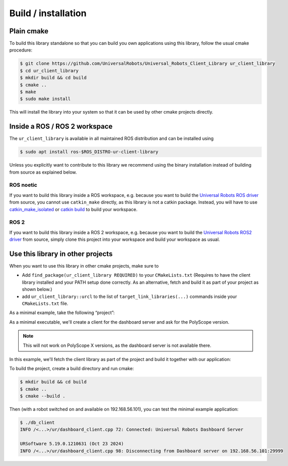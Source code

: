 Build / installation
====================

Plain cmake
-----------
To build this library standalone so that you can build you own
applications using this library, follow the usual cmake procedure:

.. code:: console

   $ git clone https://github.com/UniversalRobots/Universal_Robots_Client_Library ur_client_library
   $ cd ur_client_library
   $ mkdir build && cd build
   $ cmake ..
   $ make
   $ sudo make install

This will install the library into your system so that it can be used by
other cmake projects directly.


Inside a ROS / ROS 2 workspace
------------------------------

The ``ur_client_library`` is available in all maintained ROS distribution and can be installed
using

.. code:: console

   $ sudo apt install ros-$ROS_DISTRO-ur-client-library

Unless you explicitly want to contribute to this library we recommend using the binary installation
instead of building from source as explained below.

ROS noetic
^^^^^^^^^^

If you want to build this library inside a ROS workspace, e.g. because
you want to build the `Universal Robots ROS
driver <https://github.com/UniversalRobots/Universal_Robots_ROS_Driver>`__
from source, you cannot use ``catkin_make`` directly, as this library is
not a catkin package. Instead, you will have to use
`catkin_make_isolated <http://docs.ros.org/independent/api/rep/html/rep-0134.html>`_
or `catkin
build <https://catkin-tools.readthedocs.io/en/latest/verbs/catkin_build.html>`__
to build your workspace.

ROS 2
^^^^^

If you want to build this library inside a ROS 2 workspace, e.g. because
you want to build the `Universal Robots ROS2
driver <https://github.com/UniversalRobots/Universal_Robots_ROS2_Driver>`__
from source, simply clone this project into your workspace and build your workspace as usual.

Use this library in other projects
----------------------------------

When you want to use this library in other cmake projects, make sure to

* Add ``find_package(ur_client_library REQUIRED)`` to your ``CMakeLists.txt`` (Requires to have the
  client library installed and your PATH setup done correctly. As an alternative, fetch and build
  it as part of your project as shown below.)
* add ``ur_client_library::urcl`` to the list of ``target_link_libraries(...)`` commands inside your
  ``CMakeLists.txt`` file.

As a minimal example, take the following “project”:

As a minimal executable, we'll create a client for the dashboard server and ask for the
PolyScope version.

.. note:: This will not work on PolyScope X versions, as the dashboard server is not available
   there.

.. code-block:: cpp
   :caption: main.cpp
   :linenos:

   #include <iostream>
   #include <ur_client_library/ur/dashboard_client.h>

   int main(int argc, char* argv[])
   {
     urcl::DashboardClient my_client("192.168.56.101");
     bool connected = my_client.connect();
     if (connected)
     {
       std::string answer = my_client.sendAndReceive("PolyscopeVersion\n");
       std::cout << answer << std::endl;
       my_client.disconnect();
     }
     return 0;
   }

In this example, we'll fetch the client library as part of the project and build it together with
our application:

.. code-block:: cmake
   :caption: CMakeLists.txt
   :linenos:

   cmake_minimum_required(VERSION 3.11.0) # That's the minimum required version for FetchContent
   project(minimal_example)

   include(FetchContent)
   FetchContent_Declare(
     ur_client_library
     GIT_REPOSITORY https://github.com/UniversalRobots/Universal_Robots_Client_Library.git
     GIT_TAG        master
   )

   # This will download the ur_client_library and replace the `find_package(ur_client_library)` call.
   FetchContent_MakeAvailable(ur_client_library)

   add_executable(db_client main.cpp)
   target_link_libraries(db_client ur_client_library::urcl)

To build the project, create a build directory and run cmake:

.. code:: console

   $ mkdir build && cd build
   $ cmake ..
   $ cmake --build .

Then (with a robot switched on and available on 192.168.56.101), you can test the minimal example application:

.. code:: console

   $ ./db_client
   INFO /<...>/ur/dashboard_client.cpp 72: Connected: Universal Robots Dashboard Server

   URSoftware 5.19.0.1210631 (Oct 23 2024)
   INFO /<...>/ur/dashboard_client.cpp 98: Disconnecting from Dashboard server on 192.168.56.101:29999
